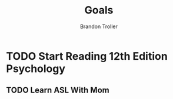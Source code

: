 :PROPERTIES:
:ID:       9002687a-e089-49e0-9edb-c1f4e3655161
:END:
#+TITLE: Goals
#+AUTHOR: Brandon Troller
* TODO Start Reading 12th Edition Psychology
** TODO Learn ASL With Mom
